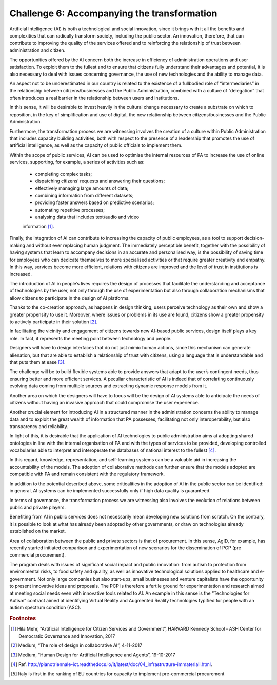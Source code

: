 ﻿Challenge 6: Accompanying the transformation
--------------------------------------------

Artificial Intelligence (AI) is both a technological and social innovation, since it brings with it 
all the benefits and complexities that can radically transform society, including the public 
sector. An innovation, therefore, that can contribute to improving the quality of the services 
offered and to reinforcing the relationship of trust between administration and citizen.

The opportunities offered by the AI concern both the increase in efficiency of administration 
operations and user satisfaction. To exploit them to the fullest and to ensure that citizens 
fully understand their advantages and potential, it is also necessary to deal with issues 
concerning governance, the use of new technologies and the ability to manage data.

An aspect not to be underestimated in our country is related to the existence of a fullbodied role of “intermediaries” in the relationship between citizens/businesses and the 
Public Administration, combined with a culture of “delegation” that often introduces a real 
barrier in the relationship between users and institutions.

In this sense, it will be desirable to invest heavily in the cultural change necessary to create 
a substrate on which to reposition, in the key of simplification and use of digital, the new 
relationship between citizens/businesses and the Public Administration. 

Furthermore, the transformation process we are witnessing involves the creation of a 
culture within Public Administration that includes capacity building activities, both with 
respect to the presence of a leadership that promotes the use of artificial intelligence, as 
well as the capacity of public officials to implement them.

Within the scope of public services, AI can be used to optimise the internal resources of PA 
to increase the use of online services, supporting, for example, a series of activities such as:

    - completing complex tasks;

    - dispatching citizens’ requests and answering their questions;

    - effectively managing large amounts of data;

    - combining information from different datasets;

    - providing faster answers based on predictive scenarios;

    - automating repetitive processes;

    - analysing data that includes text/audio and video
    information [1]_.

Finally, the integration of AI can contribute to increasing the capacity of public employees, 
as a tool to support decision-making and without ever replacing human judgment. The 
immediately perceptible benefit, together with the possibility of having systems that 
learn to accompany decisions in an accurate and personalised way, is the possibility of 
saving time for employees who can dedicate themselves to more specialised activities or 
that require greater creativity and empathy. In this way, services become more efficient, 
relations with citizens are improved and the level of trust in institutions is increased.

The introduction of AI in people’s lives requires the design of processes that facilitate 
the understanding and acceptance of technologies by the user, not only through the use 
of experimentation but also through collaboration mechanisms that allow citizens to 
participate in the design of AI platforms. 

Thanks to the co-creation approach, as happens in design thinking, users perceive 
technology as their own and show a greater propensity to use it. Moreover, where issues 
or problems in its use are found, citizens show a greater propensity to actively participate 
in their solution [2]_.

In facilitating the vicinity and engagement of citizens towards new AI-based public services, 
design itself plays a key role. In fact, it represents the meeting point between technology 
and people.

Designers will have to design interfaces that do not just mimic human actions, since this 
mechanism can generate alienation, but that are able to establish a relationship of trust 
with citizens, using a language that is understandable and that puts them at ease [3]_.

The challenge will be to build flexible systems able to provide answers that adapt to the 
user’s contingent needs, thus ensuring better and more efficient services. A peculiar 
characteristic of AI is indeed that of correlating continuously evolving data coming from 
multiple sources and extracting dynamic response models from it.

Another area on which the designers will have to focus will be the design of AI systems 
able to anticipate the needs of citizens without having an invasive approach that could 
compromise the user experience.

Another crucial element for introducing AI in a structured manner in the administration 
concerns the ability to manage data and to exploit the great wealth of information that PA 
possesses, facilitating not only interoperability, but also transparency and reliability.

In light of this, it is desirable that the application of AI technologies to public administration 
aims at adopting shared ontologies in line with the internal organisation of PA and with the 
types of services to be provided, developing controlled vocabularies able to interpret and 
interoperate the databases of national interest to the fullest [4]_.

In this regard, knowledge, representation, and self-learning systems can be a valuable aid 
in increasing the accountability of the models. The adoption of collaborative methods can 
further ensure that the models adopted are compatible with PA and remain consistent with 
the regulatory framework.

In addition to the potential described above, some criticalities in the adoption of AI in the 
public sector can be identified: in general, AI systems can be implemented successfully only 
if high data quality is guaranteed.

In terms of governance, the transformation process we are witnessing also involves the 
evolution of relations between public and private players. 

Benefiting from AI in public services does not necessarily mean developing new solutions 
from scratch. On the contrary, it is possible to look at what has already been adopted by 
other governments, or draw on technologies already established on the market.

Area of collaboration between the public and private sectors is that of procurement. In this 
sense, AgID, for example, has recently started initiated comparison and experimentation of 
new scenarios for the dissemination of PCP (pre commercial procurement).


+--------------------------------------------------------------------------------------------------------+
| PCP                                                                                                    |
| Pre Commercial Procurement (PCP) is an innovative purchasing                                           |
| formula on Research and Development  issues, which enables procurement                                 |
| for new methods of relationship and discussion with the market, in line with                           |
| the great challenges posed by a modern Public Administration [5]_.The program                               |
| deals with issues of significant social impact and public innovation: from autism                      |
| to protectionfrom environmental risks, to food safety and quality, as well as innovative               |
|  technological solutionsapplied to healthcare and e-government. Not only large companies               |
| but also start-ups, smallbusinesses and venture capitalists have the opportunity to present innovative |
| ideas and proposals.The PCP is therefore a fertile ground for experimentation and research aimed       |
| at meeting social needseven with innovative tools related to AI. An example in this sense is the       |
| “Technologies for Autism” contractaimed at identifying Virtual Reality and Augmented Reality           |
| technologies typified for people withan autism spectrum condition (ASC).                               |
+--------------------------------------------------------------------------------------------------------+


The program deals with issues of significant social impact and public innovation: from autism to protection from environmental risks, to food safety and quality, as well as innovative technological solutions applied to healthcare and e-government. Not only large companies but also start-ups, small 
businesses and venture capitalists have the opportunity to present innovative ideas and proposals.
The PCP is therefore a fertile ground for experimentation and research aimed at meeting social needs 
even with innovative tools related to AI. An example in this sense is the “Technologies for Autism” contract aimed at identifying Virtual Reality and Augmented Reality technologies typified for people with 
an autism spectrum condition (ASC).



.. rubric:: Footnotes

.. [1]
    Hila Mehr, “Artificial Intelligence for Citizen Services and Government”, HARVARD Kennedy School ‐ ASH Center for Democratic Governance and Innovation, 2017

.. [2]
    Medium, “The role of design in collaborative AI”, 4-11-2017

.. [3]
   Medium, “Human Design for Artificial Intelligence and Agents”, 19-10-2017

.. [4]
   Ref. http://pianotriennale-ict.readthedocs.io/it/latest/doc/04_infrastrutture-immateriali.html.

.. [5]
    Italy is first in the ranking of EU countries for capacity to implement pre-commercial procurement
